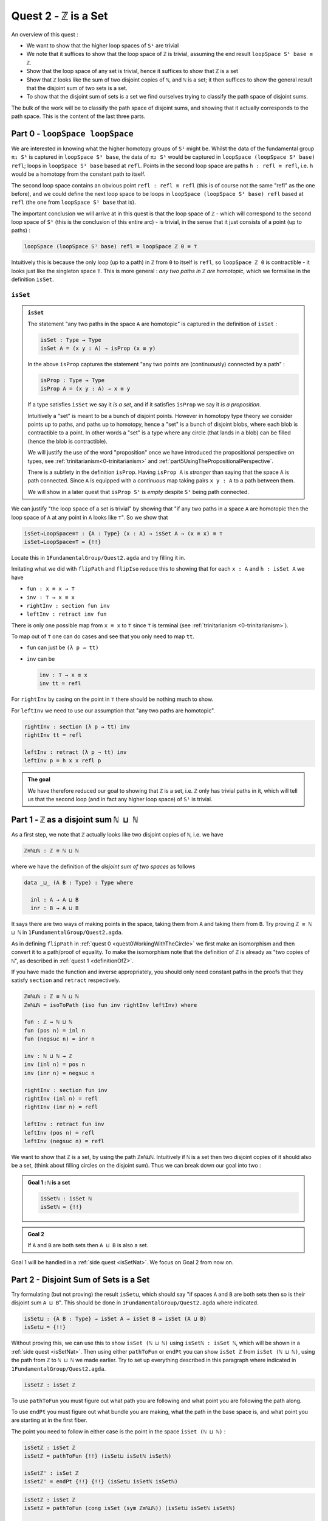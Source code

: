 .. _quest2ZIsASet:

****************************
Quest 2 - ``ℤ`` is a Set
****************************

..
  - show if ``loopSpace X`` is a set,
    then ``loopSpace loopSpace X`` is trivial i.e. ``⊤``.
  - motivates if ``ℤ`` is a set then ``loopSpace loopSpace S¹`` is ``⊤``
    hence higher loop spaces are trivial.
    (follows from exercise : ``⊤`` is a set)
  - show ``ℤ ≡ ℕ ⊔ ℕ`` and then reduce problem to path space of ``⊔``.
  - end up with showing isomorphism which needs ``J``
  - For the iso -- do ``inv : ⊔NoConfusion → path`` first
  - To define ``fun : path → ⊔NoConfusion``
  - get stuck on defining ``fun`` and big admonition saying go back to
    trinitarianism
    - list instances of trinitarianism here
  - finish proof

An overview of this quest :

- We want to show that the higher loop spaces of ``S¹``
  are trivial
- We note that it suffices to show that the loop space of ``ℤ``
  is trivial, assuming the end result ``loopSpace S¹ base ≡ ℤ``.
- Show that the loop space of any set is trivial,
  hence it suffices to show that ``ℤ`` is a set
- Show that ``ℤ`` looks like the sum of two disjoint copies of ``ℕ``,
  and ``ℕ`` is a set;
  it then suffices to show the general result that the disjoint sum of two
  sets is a set.
- To show that the disjoint sum of sets is a set we find ourselves
  trying to classify the path space of disjoint sums.

The bulk of the work will be to classify the path space of disjoint sums,
and showing that it actually corresponds to the path space.
This is the content of the last three parts.

Part 0 - ``loopSpace loopSpace``
================================

We are interested in knowing what
the higher homotopy groups of ``S¹`` might be.
Whilst the data of the fundamental group ``π₁ S¹`` is captured
in ``loopSpace S¹ base``,
the data of ``π₂ S¹`` would be captured in
``loopSpace (loopSpace S¹ base) refl``;
loops in ``loopSpace S¹ base`` based at ``refl``.
Points in the second loop space are paths ``h : refl ≡ refl``,
i.e. ``h`` would be a homotopy from the constant path to itself.

.. insert picture

The second loop space contains an obvious point ``refl : refl ≡ refl``
(this is of course not the same "refl" as the one before),
and we could define the next loop space to be loops in
``loopSpace (loopSpace S¹ base) refl`` based at ``refl``
(the one from ``loopSpace S¹ base`` that is).

The important conclusion we will arrive at in this quest is
that the loop space of ``ℤ`` - which will correspond to the
second loop space of ``S¹`` (this is the conclusion of this entire arc) -
is trivial, in the sense that it just consists of a point (up to paths) :

.. code::

   loopSpace (loopSpace S¹ base) refl ≡ loopSpace ℤ 0 ≡ ⊤

Intuitively this is because the only loop (up to a path) in ``ℤ`` from
``0`` to itself is ``refl``,
so ``loopSpace ℤ 0`` is contractible -
it looks just like the singleton space ``⊤``.
This is more general : *any two paths in* ``ℤ`` *are homotopic*,
which we formalise in the definition ``isSet``.

``isSet``
---------

.. admonition:: ``isSet``

   The statement "any two paths in the space ``A`` are homotopic"
   is captured in the definition of ``isSet`` :

   .. code:: agda

      isSet : Type → Type
      isSet A = (x y : A) → isProp (x ≡ y)

   In the above ``isProp`` captures the statement
   "any two points are (continuously) connected by a path" :

   .. code:: agda

      isProp : Type → Type
      isProp A = (x y : A) → x ≡ y

   If a type satisfies ``isSet`` we say it *is a set*,
   and if it satisfies ``isProp`` we say it *is a proposition*.

   .. raw:: html

      <p>
      <details>
      <summary>Why the words "set" and "proposition"?</summary>

   Intuitively a "set" is meant to be a bunch of disjoint points.
   However in homotopy type theory we consider points up to paths,
   and paths up to homotopy,
   hence a "set" is a bunch of disjoint blobs,
   where each blob is contractible to a point.
   In other words a "set" is a type where any circle
   (that lands in a blob)
   can be filled (hence the blob is contractible).

   We will justify the use of the word "proposition" once
   we have introduced the propositional perspective on types,
   see :ref:`trinitarianism<0-trinitarianism>` and
   :ref:`part5UsingThePropositionalPerspective`.

   .. raw:: html

      </details>
      </p>

   .. raw:: html

      <p>
      <details>
      <summary>All maps are continuous in HoTT</summary>

   There is a subtlety in the definition ``isProp``.
   Having ``isProp A`` is *stronger* than saying that the space ``A`` is path connected.
   Since ``A`` is equipped with a *continuous* map taking pairs ``x y : A``
   to a path between them.

   We will show in a later quest
   that ``isProp S¹`` is *empty* despite ``S¹`` being path connected.

   .. missing link

   .. raw:: html

      </details>
      </p>

We can justify "the loop space of a set is trivial" by showing that
"if any two paths in a space ``A`` are homotopic then
the loop space of ``A`` at any point in ``A``
looks like ``⊤``".
So we show that

.. code:: agda

   isSet→LoopSpace≡⊤ : {A : Type} (x : A) → isSet A → (x ≡ x) ≡ ⊤
   isSet→LoopSpace≡⊤ = {!!}

Locate this in ``1FundamentalGroup/Quest2.agda``
and try filling it in.

.. raw:: html

   <p>
   <details>
   <summary>Hint 0</summary>

Imitating what we did with ``flipPath`` and ``flipIso``
reduce this to showing that for each ``x : A`` and ``h : isSet A``
we have

- ``fun : x ≡ x → ⊤``
- ``inv : ⊤ → x ≡ x``
- ``rightInv : section fun inv``
- ``leftInv : retract inv fun``

.. raw:: html

   </details>
   </p>

.. raw:: html

   <p>
   <details>
   <summary>Hint 1</summary>

There is only one possible map from ``x ≡ x`` to ``⊤``
since ``⊤`` is terminal (see :ref:`trinitarianism <0-trinitarianism>`).

To map out of ``⊤`` one can do cases and see that
you only need to map ``tt``.

.. raw:: html

   <p>
   <details>
   <summary>Solution</summary>

- ``fun`` can just be ``(λ p → tt)``
- ``inv`` can be

  .. code:: agda

     inv : ⊤ → x ≡ x
     inv tt = refl

.. raw:: html

   </details>
   </p>

.. raw:: html

   </details>
   </p>

.. raw:: html

   <p>
   <details>
   <summary>Hint 2</summary>

For ``rightInv`` by casing on the point in ``⊤``
there should be nothing much to show.

For ``leftInv`` we need to use our assumption
that "any two paths are homotopic".

.. raw:: html

   <p>
   <details>
   <summary>Solution</summary>

.. code:: agda

   rightInv : section (λ p → tt) inv
   rightInv tt = refl

   leftInv : retract (λ p → tt) inv
   leftInv p = h x x refl p

.. raw:: html

   </details>
   </p>

.. raw:: html

   </details>
   </p>

.. admonition:: The goal

   We have therefore reduced our goal to
   showing that ``ℤ`` is a set,
   i.e. ``ℤ`` only has trivial paths in it,
   which will tell us that the second loop
   (and in fact any higher loop space)
   of ``S¹`` is trivial.

Part 1 - ``ℤ`` as a disjoint sum ``ℕ ⊔ ℕ``
==========================================

As a first step, we note that ``ℤ`` actually looks like
two disjoint copies of ``ℕ``, i.e. we have

.. code:: agda

   ℤ≡ℕ⊔ℕ : ℤ ≡ ℕ ⊔ ℕ

where we have the definition of the *disjoint sum of two spaces* as follows

.. code:: agda

   data _⊔_ (A B : Type) : Type where

     inl : A → A ⊔ B
     inr : B → A ⊔ B

It says there are two ways of making points in the space,
taking them from ``A`` and taking them from ``B``.
Try proving ``ℤ ≡ ℕ ⊔ ℕ`` in ``1FundamentalGroup/Quest2.agda``.

.. raw:: html

   <p>
   <details>
   <summary>Hint</summary>

As in defining ``flipPath`` in :ref:`quest 0 <quest0WorkingWithTheCircle>`
we first make an isomorphism and then convert it to a path/proof of equality.
To make the isomorphism note that
the definition of ``ℤ`` is already as "two copies of ``ℕ``",
as described in :ref:`quest 1 <definitionOfZ>`.

If you have made the function and inverse appropriately,
you should only need constant paths in the
proofs that they satisfy ``section`` and ``retract``
respectively.

.. raw:: html

   </details>
   </p>

.. raw:: html

   <p>
   <details>
   <summary>Solution</summary>

.. code:: agda

  ℤ≡ℕ⊔ℕ : ℤ ≡ ℕ ⊔ ℕ
  ℤ≡ℕ⊔ℕ = isoToPath (iso fun inv rightInv leftInv) where

  fun : ℤ → ℕ ⊔ ℕ
  fun (pos n) = inl n
  fun (negsuc n) = inr n

  inv : ℕ ⊔ ℕ → ℤ
  inv (inl n) = pos n
  inv (inr n) = negsuc n

  rightInv : section fun inv
  rightInv (inl n) = refl
  rightInv (inr n) = refl

  leftInv : retract fun inv
  leftInv (pos n) = refl
  leftInv (negsuc n) = refl

.. raw:: html

   </details>
   </p>

We want to show that ``ℤ`` is a set,
by using the path ``ℤ≡ℕ⊔ℕ``.
Intuitively if ``ℕ`` is a set then two disjoint
copies of it should also be a set,
(think about filling circles on the disjoint sum).
Thus we can break down our goal into two :

.. admonition:: Goal 1 : ``ℕ`` is a set

   .. code:: agda

      isSetℕ : isSet ℕ
      isSetℕ = {!!}

.. admonition:: Goal 2

   If ``A`` and ``B`` are both sets then ``A ⊔ B``
   is also a set.

Goal 1 will be handled in a :ref:`side quest <isSetNat>`.
We focus on Goal 2 from now on.

Part 2 - Disjoint Sum of Sets is a Set
======================================

Try formulating (but not proving) the result ``isSet⊔``,
which should say "if spaces ``A`` and ``B`` are both sets
then so is their disjoint sum ``A ⊔ B``".
This should be done in ``1FundamentalGroup/Quest2.agda``
where indicated.

.. raw:: html

   <p>
   <details>
   <summary>Solution</summary>

.. code::

   isSet⊔ : {A B : Type} → isSet A → isSet B → isSet (A ⊔ B)
   isSet⊔ = {!!}

.. raw:: html

   </details>
   </p>

Without proving this, we can use this to show ``isSet (ℕ ⊔ ℕ)``
using ``isSetℕ : isSet ℕ``,
which will be shown in a :ref:`side quest <isSetNat>`.
Then using either ``pathToFun`` or ``endPt`` you can show
``isSet ℤ`` from ``isSet (ℕ ⊔ ℕ)``,
using the path from ``ℤ`` to ``ℕ ⊔ ℕ`` we made earlier.
Try to set up everything described in this paragraph where indicated
in ``1FundamentalGroup/Quest2.agda``.

.. raw:: html

   <p>
   <details>
   <summary>Hint : The statement</summary>

.. code:: agda

   isSetℤ : isSet ℤ

.. raw:: html

   </details>
   </p>

.. raw:: html

   <p>
   <details>
   <summary>Hint : following along paths </summary>

To use ``pathToFun`` you must figure out what path you are following
and what point you are following the path along.

To use ``endPt`` you must figure out what bundle you are making,
what the path in the base space is,
and what point you are starting at in the first fiber.

.. raw:: html

   </details>
   </p>

.. raw:: html

   <p>
   <details>
   <summary>Partial solutions</summary>

The point you need to follow in either case
is the point in the space ``isSet (ℕ ⊔ ℕ)`` :

.. code:: agda

   isSetℤ : isSet ℤ
   isSetℤ = pathToFun {!!} (isSet⊔ isSetℕ isSetℕ)

   isSetℤ' : isSet ℤ
   isSetℤ' = endPt {!!} {!!} (isSet⊔ isSetℕ isSetℕ)

.. raw:: html

   </details>
   </p>

.. raw:: html

   <p>
   <details>
   <summary>Solutions</summary>

.. code:: agda

   isSetℤ : isSet ℤ
   isSetℤ = pathToFun (cong isSet (sym ℤ≡ℕ⊔ℕ)) (isSet⊔ isSetℕ isSetℕ)

   isSetℤ' : isSet ℤ
   isSetℤ' = endPt (λ A → isSet A) (sym ℤ≡ℕ⊔ℕ) (isSet⊔ isSetℕ isSetℕ)

.. raw:: html

   </details>
   </p>

.. raw:: html

   <p>
   <details>
   <summary>Refining issues</summary>

If you tried refining using ``endPt``
you may have been given 2 holes instead of 3.
This is because ``agda`` had too many
possible options when trying to match up
the output of ``endPt`` and the goal.
To add an extra hole simply add a ``?``
afterwards and reload.

.. raw:: html

   </details>
   </p>

Once this is complete we can go back and work on ``isSet⊔``.

Part 3 - Path Space of Disjoint Sums
====================================

Motivation
----------

- Locate your formulation of ``isSet⊔``.
- We assume ``hA : isSet A``,
  ``hB : isSet B``, and points ``x y : A ⊔ B``.
  Currently our code looks like

  .. code:: agda

     isSet⊔ : {A B : Type} → isSet A → isSet B → isSet (A ⊔ B)
     isSet⊔ hA hB x y = {!!}

- Check the goal.
  It should be asking for a point in the space ``isProp (x ≡ y)``.

  We need to consider how to get information on
  the path space of ``A ⊔ B`` when our hypotheses are
  about the path spaces of ``A`` and ``B`` respectively.
  We could try to case on ``x`` and ``y``.

- If ``x`` and ``y`` are "both from ``A``",
  i.e. of the form ``inl ax`` and ``inl ay`` for ``ax ay : A``,
  then we need to find a point in ``isProp (inl ax ≡ inl ay)``.
  This *should* be due to ``hA``, which gives us
  ``hA ax ay : isProp (ax ≡ ay)``.
  So somehow we need to identify the path spaces
  ``inl ax ≡ inl ay`` and ``ax ≡ ay``
  (try to formalize this,
  though we are not expecting a solution here).
- If ``x`` and ``y`` are of the forms ``inl ax`` and ``inr by``
  respectively for ``ax : A`` and ``by : B`` then
  intuitively the space ``inl ax ≡ inr bx`` *should* be empty,
  since the sum is disjoint
  (again we are not expecting a solution here).
- The other two cases are similar.

The conclusion is that we need some kind of
classification of the path space of disjoint sums.

.. _classifyingThePathSpaceOfDisjointSums:

Classifying the Path Space of Disjoint Sums
-------------------------------------------

.. admonition:: Path space of disjoint sums

   A path in the the disjoint sum
   should just be a path in one of the two parts.

   This says points from ``A``
   cannot be confused with points from ``B``
   or points in ``A`` that they were not already path connected to.

For now we leave ``isSet⊔`` alone and define a function ``⊔NoConfusion``
that takes two points in ``A ⊔ B`` and returns a space,
which is meant to represent the path space in each case,
as described in our motivation above.
Try to formulate (but not fill in) this where indicated in
``Quest2.agda``.
It should look like:

.. raw:: html

   <p>
   <details>
   <summary>Solution</summary>

.. code:: agda

   ⊔NoConfusion : {A B : Type} → A ⊔ B → A ⊔ B → Type
   ⊔NoConfusion = {!!}

.. raw:: html

   </details>
   </p>

Assume points ``x`` and ``y`` in the disjoint sum
and try to case on them.
There should be four cases.

- When both points are from ``A``,
  i.e. they are ``inl ax`` and ``inl ay``,
  then we should give the space ``ax ≡ ay``,
  which we expect to be isomorphic to ``inl ax ≡ inl ay``.
- (Two cases) When each is from a different space we expect the path
  space between them to be empty, so we should give ``⊥``.
- If both are from ``B`` then we should
  imitate what we did in the first case

.. raw:: html

   <p>
   <details>
   <summary>Solution</summary>

.. code:: agda

   ⊔NoConfusion : A ⊔ B → A ⊔ B → Type
   ⊔NoConfusion (inl x) (inl y) = x ≡ y -- Path A x y
   ⊔NoConfusion (inl x) (inr y) = ⊥
   ⊔NoConfusion (inr x) (inl y) = ⊥
   ⊔NoConfusion (inr x) (inr y) = x ≡ y -- Path B x y

.. raw:: html

   </details>
   </p>


Using the Classification
------------------------

Now we have two of goals :

- ``Path≡⊔NoConfusion`` :
  We need to show that for each ``x y : A ⊔ B``
  the path space looks like our classification,
  i.e. that ``(x ≡ y) ≡ (⊔NoConfusion x y)``
- ``isSet⊔NoConfusion`` : For ``isSet⊔``, given
  ``hA : isSet A``, ``hB : isSet B`` and ``x y : A ⊔ B``
  we needed to show ``isProp (x ≡ y)``.
  Hence we want to show that under the same assumptions
  ``isProp (⊔NoConfusion x y)``.

Formalise (but don't prove) both of these where indicated in
``1FundamentalGroup/Quest2.agda``.
They should look like

.. raw:: html

   <p>
   <details>
   <summary>Solutions</summary>

.. code:: agda

   Path≡⊔NoConfusion : (x y : A ⊔ B) → (x ≡ y) ≡ ⊔NoConfusion x y
   Path≡⊔NoConfusion = {!!}

   isSet⊔NoConfusion : isSet A → isSet B → (x y : A ⊔ B) → isProp (⊔NoConfusion x y)
   isSet⊔NoConfusion = {!!}

.. raw:: html

   </details>
   </p>

.. tip::

   If you are tired of writing ``{A B : Type} →`` each time
   you can stick

   .. code::

      private
        variable
          A B : Type

   at the beginning of your ``agda`` file,
   and it will assume ``A`` and ``B`` implicitely
   whenever they are mentioned.
   Make sure it is indented correctly.

Without showing either of these new definitions,
try using them to complete ``isSet⊔``.

.. raw:: html

   <p>
   <details>
   <summary>Hint</summary>

We can use ``pathToFun`` or ``endPt``
to follow how a point of "``isProp`` applied to ``⊔NoConfusion``"
changes into a point of "``isProp`` on the path space ``x ≡ y``".

.. raw:: html

   </details>
   </p>

.. raw:: html

   <p>
   <details>
   <summary>Partial solutions</summary>

.. code:: agda

   isSet⊔ : {A B : Type} → isSet A → isSet B → isSet (A ⊔ B)
   isSet⊔ hA hB x y = pathToFun {!!} (isSet⊔NoConfusion hA hB x y)

   isSet⊔' : {A B : Type} → isSet A → isSet B → isSet (A ⊔ B)
   isSet⊔' hA hB x y = endPt {!!} {!!} (isSet⊔NoConfusion hA hB x y)

.. raw:: html

   </details>
   </p>

.. raw:: html

   <p>
   <details>
   <summary>Solutions</summary>

.. code:: agda

   isSet⊔ : {A B : Type} → isSet A → isSet B → isSet (A ⊔ B)
   isSet⊔ hA hB x y = pathToFun (cong isProp (sym (Path≡⊔NoConfusion x y)))
                        (isSet⊔NoConfusion hA hB x y)

   isSet⊔' : {A B : Type} → isSet A → isSet B → isSet (A ⊔ B)
   isSet⊔' hA hB x y = endPt (λ A → isProp A) (sym (Path≡⊔NoConfusion x y))
                        (isSet⊔NoConfusion hA hB x y)

.. raw:: html

   </details>
   </p>

Proving ``isSet⊔NoConfusion``
-----------------------------

We will now show that ``⊔NoConfusion`` "is a set".
Locate your definition of ``isSet⊔NoConfusion``
and try proving it.

.. raw:: html

   <p>
   <details>
   <summary>Hint</summary>

We need to case on the points in ``A ⊔ B``.

- If they are both "from ``A``" then we need to show that
  the path spaces in ``A`` are propositions.
- (2 cases) If they are from different spaces then we must show that
  the path spaces in ``⊥`` are propositions.
- If they are both "from ``B``" then it is similar to the first case.

.. raw:: html

   </details>
   </p>

Part 4 - Proving ``Path≡⊔NoConfusion``
======================================

It suffices to make an isomorphism
----------------------------------

Replicate our proof of ``flipPath`` in :ref:`quest 0 <>`,
it suffices to show an isomorphism instead of an equality.
Make this precise in ``1FundamentalGroup/Quest2``.

.. raw:: html

   <p>
   <details>
   <summary>Spoiler</summary>

So that you can follow, we will make a lemma
(you don't have to) :

.. code:: agda

   Path≅⊔NoConfusion : (x y : A ⊔ B) → (x ≡ y) ≅ ⊔NoConfusion x y
   Path≅⊔NoConfusion = {!!}

.. raw:: html

   </details>
   </p>

To prove the isomorphism (for each arbitrary ``x`` and ``y``) we need
four things, which we can extract as local definitions / lemmas using ``where``.

.. raw:: html

   <p>
   <details>
   <summary>Spoiler</summary>

.. code:: agda

  fun : (x y : A ⊔ B) → (x ≡ y) → ⊔NoConfusion x y
  fun x y = {!!}

  inv : (x y : A ⊔ B) → ⊔NoConfusion x y → x ≡ y
  inv x y = {!!}

  rightInv : (x y : A ⊔ B) → section (fun x y) (inv x y)
  rightInv {A} {B} = {!!}

  leftInv : (x y : A ⊔ B) → retract (fun x y) (inv x y)
  leftInv = {!!}

.. raw:: html

   </details>
   </p>

``inv``
-------

First try defining ``inv : (x y : A ⊔ B) → ⊔NoConfusion x y → x ≡ y``.

.. raw:: html

   <p>
   <details>
   <summary>Hint 0</summary>

Check the goal.
You can assume points ``x y : A ⊔ B``
and a point ``h : ⊔NoConfusion x y``.
If you case on ``x`` and ``y``
you might find there are fewer cases than you need.
This is because ``⊔NoConfusion (inl ax) (inr by)``
was defined to be empty, so ``agda`` automatically removes the case.

.. raw:: html

   </details>
   </p>

.. raw:: html

   <p>
   <details>
   <summary>Hint 1</summary>

In the case that both points are from ``x`` we need to show that
given a proof ``p : ax ≡ ay`` we get a proof of ``inl ax ≡ inr ay``.
We already have the result that if two points are equal then
their images under a function are equal.

.. raw:: html

   </details>
   </p>

.. raw:: html

   <p>
   <details>
   <summary>Solution</summary>

.. code:: agda

   inv : (x y : A ⊔ B) → ⊔NoConfusion x y → x ≡ y
   inv (inl x) (inl y) p = cong inl p
   inv (inr x) (inr y) p = cong inr p

.. raw:: html

   </details>
   </p>

Attempting ``fun``
------------------

We try to define the map forward, which we called ``fun``.
If we assume and case on ``x`` and ``y`` in the disjoint sum then

- When ``x`` and ``y`` are both from ``A`` then
  they will be ``inl ax`` and ``inl ay``,
  so checking the goal we should be required to give a point in
  ``inl x ≡ inl y → x ≡ y``.
  Reading this carelessly one could call this "``inl`` is injective".
- When ``x`` and ``y`` are from different spaces then
  checking the goal, we should be required to give a point in
  ``inl ax ≡ inr by → ⊥``.
  This says there are no paths between the disjoint parts.
- The last case is similar to the first.

We can extract the second case as a lemma :

.. raw:: html

   <p>
   <details>
   <summary>Spoiler</summary>

.. code:: agda


   disjoint : (a : A) (b : B) → inl a ≡ inr b → ⊥
   disjoint a b p = {!!}

.. raw:: html

   </details>
   </p>

which we can prove by constructing a *subsingleton bundle*
over ``A ⊔ B``,
just like we did to prove that ``true ≡ false`` is empty,
in the :ref:`side quest <trueNequivFalse>`.
In fact this is a generalisation of that result,
and the proof also generalises.

.. raw:: html

   <p>
   <details>
   <summary>Hint</summary>

We make a bundle over the disjoint union
with the starting fiber as ``⊤`` and the
ending fiber as ``⊥``.

.. raw:: html

   </details>
   </p>


.. raw:: html

   <p>
   <details>
   <summary>Solution</summary>

.. code:: agda

   disjoint : (a : A) (b : B) → inl a ≡ inr b → ⊥
   disjoint a b p = endPt bundle p tt where

     bundle : A ⊔ B → Type
     bundle (inl a) = ⊤
     bundle (inr b) = ⊥

.. raw:: html

   </details>
   </p>

The other case is quite problematic.
This is what we want to show

.. code::

  inlInj : (x y : A) → (inl {A} {B} x ≡ inl y) → x ≡ y
  inlInj x y p = {!!}

Here are the problems:

- If we had a map backwards that cancelled ``inl``
  we would be done, but in general this doesn't
  exist. For example, if ``A`` were empty
  and ``B`` had a point then we cannot
  expect to have a map ``A ⊔ B → A``.
- There is nothing to induct on :
  we have no information about ``x y : A``.
  More importantly :

  .. important:: 

    We don't know how to induct on paths.

  Specifically we don't yet know how to map out of a path space
  in general.

To find out how to induct on paths,
complete :ref:`quest 4<quest4PathsAndEquality>` in trinitarianism,
and return to this quest with a completely new perspective.

.. _part5UsingThePropositionalPerspective:

Part 5 - Using the Propositional Perspective
============================================

After learning about the propositional perspective on
equality, we can review some of the things
we showed in a new light :

- ``a ≡ b → ⊥`` can be read as ``a`` is not equal to ``b``
  since assuming a proof that ``a`` is equal to ``b``
  we have a point in the empty space.
- In showing an isomorphism between spaces
  we must show that two functions satisfy ``fun (inv x) ≡ x``
  for each ``x`` in the domain.
  This can now be read as ``fun`` composed with ``inv``
  is equal to the identity on points.
- ``isoToPath`` says that if two spaces are isomorphic
  then they are equal.
- ``endPt`` (``subst`` for substitute in the library)
  takes a bundle and a proof that ``x ≡ y`` in the base space
  and substitutes ``x`` for ``y``,
  hence replacing a point in the fiber of ``x``
  with a point in the fiber of ``y``.
- ``cong : (f : A → B) → (p : x ≡ y) → f x ≡ f y``
  says that if two points are equal then their images are equal.
- ``true`` is not equal to ``false``
- ``refl`` is not equal to ``loop``
- ``flipPath : Bool ≡ Bool`` is a non-trivial equality
  between ``Bool`` and itself.
- ``inl`` is injective (we still have not shown this yet).
- The objective of this whole arc is to show that
  the fundamental group of the circle is *equal* to ``ℤ``.

.. side quest?

- ``isProp`` says there is at most one point in the space;
  at most one proof of the proposition.
  Classically propositions are meant to only have a single proof
  ("proof irrelevance"), because for propositions ``A`` and ``B``,
  having implications ``A → B`` and ``B → A`` is enough
  to show ``A ≡ B``.

.. side quest?

- ``isSet`` says between any two points there is at most one path between them,
  i.e. "there is only ``refl``", i.e. the space is disjoint.

We shall apply this perspective to the problem at hand.

``fun``
-------

Now that we know how to induct on paths,
we need to pick a path to induct on.
Continuing with trying to show that ``inl`` is injective
we will notice that path induction does *not* actually work here,
since we have

- a start point ``ax : A``
- a variable end point ``ay : A``
- but the path is in the disjoint union ``inl ax ≡ inl ay``
  not a path in ``A``

We instead take a step back and look at ``fun`` itself.
(You can now abandon ``inlInj`` if you like,
this will become a corollary of the classification.)
We also remove the cases so that we are back to just having

.. side quest?

.. code:: agda

   fun : (x y : A ⊔ B) → (x ≡ y) → ⊔NoConfusion x y
   fun x y = {!!}

You might have noticed by now that we are in the perfect position to
induct on paths in ``x ≡ y``.
Path induction - ``J`` - says that to make
a function ``(x y : A ⊔ B) → (x ≡ y) → ⊔NoConfusion x y``,
it suffices just to give a point in ``⊔NoConfusion x x``.
Formalise the above
(without showing ``⊔NoConfusion x x`` yet) :

.. raw:: html

   <p>
   <details>
   <summary>Spoiler</summary>

.. code:: agda

   fun : (x y : A ⊔ B) → (x ≡ y) → ⊔NoConfusion x y
   fun x y = J (λ y' p → ⊔NoConfusion x y') {!!}

.. raw:: html

   </details>
   </p>

To prove ``⊔NoConfusion x x`` it would be convenient to be able to case on ``x``
so we will extract it as a lemma.
Once you extract and case on ``x`` this it should be quite easy to show.

.. raw:: html

   <p>
   <details>
   <summary>Spoiler</summary>

.. code:: agda

   ⊔NoConfusionSelf : (x : A ⊔ B) → ⊔NoConfusion x x
   ⊔NoConfusionSelf (inl x) = refl
   ⊔NoConfusionSelf (inr x) = refl

.. raw:: html

   </details>
   </p>

``rightInv``
------------

Try to define
``rightInv : (x y : A ⊔ B) → section (fun x y) (inv x y)``.

.. raw:: html

   <p>
   <details>
   <summary>Hint 0</summary>

It is a good idea to case on ``x`` and ``y`` in the space ``A ⊔ B``,
since ``inv`` is the first to take these inputs in here,
and ``inv`` was defined by casing on ``x`` and ``y``.
This should reduce us to just two cases,
like when defining ``inv``.
We will just describe the case when they are both from ``A``.

.. raw:: html

   </details>
   </p>

.. raw:: html

   <p>
   <details>
   <summary>Hint 1</summary>

We can use ``J`` to reduce to the case of when the path is ``refl``.
(No proof of the ``refl`` case yet.)

.. raw:: html

   <p>
   <details>
   <summary>Solution</summary>

.. code:: agda

   rightInv : (x y : A ⊔ B) → section (fun x y) (inv x y)
   rightInv {A} {B} (inl x) (inl y) p =
      J (λ y' p → fun {A} {B} (inl x) (inl y') (inv (inl x) (inl y') p) ≡ p) {!!}

We added the implicit arguments ``{A}`` and ``{B}`` so we can actually access them here.
The remaining hole is for showing that

.. code:: agda

   fun (inl x) (inl x) (inv (inl x) (inl x) refl) ≡ refl

.. raw:: html

   </details>
   </p>

.. raw:: html

   </details>
   </p>

.. raw:: html

   <p>
   <details>
   <summary>Hint 2</summary>

It would help to make a chain of equalities.
We defined ``inv (inl x) (inl x) refl`` to be ``refl``,
so we only need to show that

.. code:: agda

   fun (inl x) (inl x) refl ≡ refl

Since ``fun`` was defined using ``J`` we need to know how
``J`` computes when it is fed ``refl``.
We :ref:`described this before <part1ThePathSpace>`, it is called ``JRefl``.

.. raw:: html

   </details>
   </p>

.. raw:: html

   <p>
   <details>
   <summary>Solution</summary>

.. code:: agda

   rightInv : (x y : A ⊔ B) → section (fun x y) (inv x y)
   rightInv {A} {B} (inl x) (inl y) p = J (λ y' p → fun {A} {B} (inl x) (inl y') (inv (inl x) (inl y') p) ≡ p)
                        (
                          fun {A} {B} (inl x) (inl x) refl
                        ≡⟨ JRefl {x = inl x} ((λ y' p → ⊔NoConfusion {A} {B} (inl x) y')) _ ⟩
                        -- uses how J computes on refl
                          refl ∎
                        ) p
   rightInv {A} {B} (inr x) (inr y) p = {!!}

.. raw:: html

   </details>
   </p>

``leftInv``
-----------

Try to define ``leftInv``.

.. raw:: html

   <p>
   <details>
   <summary>Hint 0</summary>

We do this but each part of this proof will be relevant anywayuse ``J`` since ``fun`` "happens first".
This should reduce the problem to showing

.. code::

   inv x x (fun x x refl) ≡ refl

.. raw:: html

   <p>
   <details>
   <summary>Solution</summary>

.. code:: agda

   leftInv : (x y : A ⊔ B) → retract (fun x y) (inv x y)
   leftInv x y = J (λ y' p → inv x y' (fun x y' p) ≡ p) {!!}

.. raw:: html

   </details>
   </p>


.. raw:: html

   </details>
   </p>

.. raw:: html

   <p>
   <details>
   <summary>Hint 1</summary>

If you extract what is needed as a lemma
you can case on the variable.
Remember to use ``JRefl`` for the application of ``fun``.

.. raw:: html

   </details>
   </p>

.. raw:: html

   <p>
   <details>
   <summary>Solution</summary>

.. code:: agda

   leftInv : (x y : A ⊔ B) → retract (fun x y) (inv x y)
   leftInv x y = J (λ y' p → inv x y' (fun x y' p) ≡ p)
                   (
                     (inv x x (fun x x refl))
                   ≡⟨ cong (inv x x) (JRefl ((λ y' p → ⊔NoConfusion x y')) _) ⟩
                     inv x x (⊔NoConfusionSelf x)
                   ≡⟨ lem x ⟩
                     refl ∎
                   ) where

     lem : (x : A ⊔ B) → inv x x (⊔NoConfusionSelf x) ≡ refl
     lem (inl x) = refl
     lem (inr x) = refl



.. raw:: html

   </details>
   </p>
